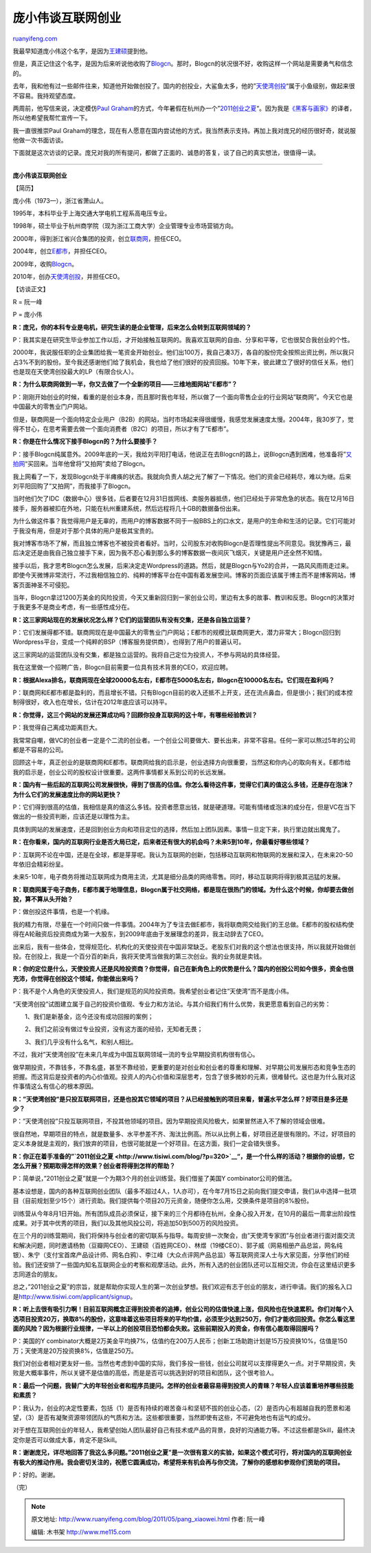 .. _201105_pang_xiaowei:

庞小伟谈互联网创业
=====================================

`ruanyifeng.com <http://www.ruanyifeng.com/blog/2011/05/pang_xiaowei.html>`__

我最早知道庞小伟这个名字，是因为\ `王建硕 <http://home.wangjianshuo.com/cn/20050525_caeaeae.htm>`__\ 提到他。

但是，真正记住这个名字，是因为后来听说他收购了\ `Blogcn <http://blogcn.com/>`__\ 。那时，Blogcn的状况很不好，收购这样一个网站是需要勇气和信念的。

去年，我和他有过一些邮件往来，知道他开始做创投了。国内的创投业，大鲨鱼太多，他的”\ `天使湾创投 <http://www.tisiwi.com>`__\ “属于小鱼级别，做起来很不容易。我持观望态度。

两周前，他写信来说，决定模仿\ `Paul
Graham <http://www.ruanyifeng.com/blog/2010/12/paul_graham_the_disruptor_in_the_valley.html>`__\ 的方式，今年暑假在杭州办一个”\ `2011创业之夏 <http://www.tisiwi.com/blog/?p=320>`__\ “。因为我是\ `《黑客与画家》 <http://www.ruanyifeng.com/docs/pg/>`__\ 的译者，所以他希望我帮忙宣传一下。

我一直很推崇Paul
Graham的理念，现在有人愿意在国内尝试他的方式，我当然表示支持。再加上我对庞兄的经历很好奇，就说服他做一次书面访谈。

下面就是这次访谈的记录。庞兄对我的所有提问，都做了正面的、诚恳的答复，谈了自己的真实想法，很值得一读。


===============================================

**庞小伟谈互联网创业**

【简历】

庞小伟（1973—），浙江省萧山人。

1995年，本科毕业于上海交通大学电机工程系高电压专业。

1998年，硕士毕业于杭州商学院（现为浙江工商大学）企业管理专业市场营销方向。

2000年，得到浙江省兴合集团的投资，创立\ `联商网 <http://www.linkshop.com.cn/>`__\ ，担任CEO。

2004年，创立\ `E都市 <http://www.edushi.com/>`__\ ，并担任CEO。

2009年，收购\ `Blogcn <http://blogcn.com/>`__\ 。

2010年，创办\ `天使湾创投 <http://www.tisiwi.com>`__\ ，并担任CEO。

【访谈正文】

R = 阮一峰

P = 庞小伟

**R：庞兄，你的本科专业是电机，研究生读的是企业管理，后来怎么会转到互联网领域的？**

P：我其实是在研究生毕业参加工作以后，才开始接触互联网的。我喜欢互联网的自由、分享和平等，它也很契合我创业的个性。

2000年，我说服任职的企业集团给我一笔资金开始创业。他们出100万，我自己凑3万，各自的股份完全按照出资比例，所以我只占3%不到的股份。至今我还感谢他们给了我机会，我也给了他们很好的投资回报。10年下来，彼此建立了很好的信任关系，他们也是现在天使湾创投最大的LP（有限合伙人）。

**R：为什么联商网做到一半，你又去做了一个全新的项目——三维地图网站”E都市”？**

P：刚刚开始创业的时候，看重的是创业本身，而且那时我也年轻，所以做了一个面向零售企业的行业网站”联商网”。今天它也是中国最大的零售业门户网站。

但是，联商网是一个面向特定企业用户（B2B）的网站，当时市场起来得很缓慢，我感觉发展速度太慢。2004年，我30岁了，觉得不甘心，在思考需要去做一个面向消费者（B2C）的项目，所以才有了”E都市”。

**R：你是在什么情况下接手Blogcn的？为什么要接手？**

P：接手Blogcn纯属意外。2009年底的一天，我给刘平阳打电话，他说正在去Blogcn的路上，说Blogcn遇到困难，他准备将”\ `又拍网 <http://www.yupoo.com/>`__\ “买回来。当年他曾将”又拍网”卖给了Blogcn。

我上网看了一下，发现Blogcn处于半瘫痪的状态。我就向负责人胡之光了解了一下情况。他们的资金已经耗尽，难以为继。后来刘平阳回购了”又拍网”，而我接手了Blogcn。

当时他们欠了IDC（数据中心）很多钱，后者要在12月31日拔网线、卖服务器抵债，他们已经处于非常危急的状态。我在12月16日接手，服务器被扣在外地，只能在杭州重建系统，然后远程将几十GB的数据备份出来。

为什么做这件事？我觉得用户是无辜的，而用户的博客数据不同于一般BBS上的口水文，是用户的生命和生活的记录。它们可能对于我没有用，但是对于那个具体的用户是极其宝贵的。

我对博客市场不了解，而且独立博客也不被投资者看好。当时，公司股东对收购Blogcn是否理性提出不同意见。我犹豫再三，最后决定还是由我自己独立接手下来，因为我不忍心看到那么多的博客数据一夜间灰飞烟灭，关键是用户还全然不知情。

接手以后，我才思考Blogcn怎么发展，后来决定走Wordpress的道路。然后，就是Blogcn与Yo2的合并，一路风风雨雨走过来。即使今天微博非常流行，不过我相信独立的、纯粹的博客平台在中国有着发展空间。博客的页面应该属于博主而不是博客网站，博客页面神圣不可侵犯。

当年，Blogcn拿过1200万美金的风险投资，今天又重新回归到一家创业公司，里边有太多的故事、教训和反思。Blogcn的决策对于我更多不是商业考虑，有一些感性成分在。

**R：这三家网站现在的发展状况怎么样？它们的运营团队有没有交集，还是各自独立运营？**

P：它们发展得都不错。联商网现在是中国最大的零售业门户网站；E都市的规模比联商网更大，潜力非常大；Blogcn回归到Wordpress平台，变成一个纯粹的BSP（博客服务提供商），也得到了用户的普遍认可。

这三家网站的运营团队没有交集，都是独立运营的。我将自己定位为投资人，不参与网站的具体经营。

我在这里做一个招聘广告，Blogcn目前需要一位具有技术背景的CEO，欢迎应聘。

**R：根据Alexa排名，联商网现在全球20000名左右，E都市在5000名左右，Blogcn在10000名左右。它们现在盈利吗？**

P：联商网和E都市都是盈利的，而且增长不错。只有Blogcn目前的收入还抵不上开支，还在流点鼻血，但是很小；我们的成本控制得很好，收入也在增长，估计在2012年底应该可以持平。

**R：你觉得，这三个网站的发展还算成功吗？回顾你投身互联网的这十年，有哪些经验教训？**

P：我觉得自己离成功距离巨大。

我常常自嘲，做VC的创业者一定是个二流的创业者。一个创业公司要做大、要长出来，非常不容易。任何一家可以熬过5年的公司都是不容易的公司。

回顾这十年，真正创业的是联商网和E都市。联商网给我的启示是，创业选择方向很重要，当然这和你内心的取向有关。E都市给我的启示是，创业公司的股权设计很重要。这两件事情都关系到公司的长远发展。

**R：国内有一些后起的互联网公司发展很快，得到了很高的估值。你怎么看待这件事，觉得它们真的值这么多钱，还是存在泡沫？为什么它们的发展速度比你的网站更快？**

P：它们得到很高的估值，我相信是真的值这么多钱。投资者愿意出钱，就是硬道理。可能有情绪或泡沫的成分在，但是VC在当下做出的一些投资判断，应该还是以理性为主。

具体到网站的发展速度，还是回到创业方向和项目定位的选择，然后加上团队因素。事情一旦定下来，执行里边就出魔鬼了。

**R：在你看来，国内的互联网行业是否大局已定，后来者还有很大的机会吗？未来5到10年，你最看好哪些领域？**

P：互联网不论在中国，还是在全球，都是芽芽呢。我认为互联网的创新，包括移动互联网和物联网的发展和深入，在未来20-50年依旧会精彩纷呈。

未来5-10年，电子商务将推动互联网成为商用主流，尤其是细分品类的网络零售。同时，移动互联网将得到极其迅猛的发展。

**R：联商网属于电子商务，E都市属于地理信息，Blogcn属于社交网络，都是现在很热门的领域。为什么这个时候，你却要去做创投，算不算从头开始？**

P：做创投这件事情，也是一个机缘。

我的精力有限，尽量在一个时间只做一件事情。2004年为了专注去做E都市，我将联商网交给我们的王总做。E都市的股权结构使得在A轮融资后投资商成为第一大股东，到2009年底由于发展理念的差异，我主动辞去了CEO。

出来后，我有一些体会，觉得规范化、机构化的天使投资在中国非常缺乏。老股东们对我的这个想法也很支持，所以我就开始做创投。在创投上，我是一个百分百的新兵，我将天使湾当做我的第三次创业。我的业务就是卖钱。

**R：你的定位是什么，天使投资人还是风险投资商？你觉得，自己在新角色上的优势是什么？国内的创投公司如今很多，资金也很充沛，你觉得在创投这个领域，你能做出来吗？**

P：我不是个人角色的天使投资人，我们是规范的风险投资商。我希望创业者记住”天使湾”而不是庞小伟。

“天使湾创投”试图建立属于自己的投资价值观、专业力和方法论。与其介绍我们有什么优势，我更愿意看到自己的劣势：

　　1、我们是新基金，迄今还没有成功回报的案例；

　　2、我们之前没有做过专业投资，没有这方面的经验，无知者无畏；

　　3、我们几乎没有什么名气，和别人相比。

不过，我对”天使湾创投”在未来几年成为中国互联网领域一流的专业早期投资机构很有信心。

做早期投资，不靠钱多，不靠名盛，甚至不靠经验，更重要的是对创业和创业者的尊重和理解、对早期公司发展形态和竞争生态的把握。而这背后是投资者的内心价值观。投资人的内心价值和深层思考，包含了很多微妙的元素，很难替代。这也是为什么我对这件事情这么有信心的根本原因。

**R：”天使湾创投”是只投互联网项目，还是也投其它领域的项目？从已经接触到的项目来看，普遍水平怎么样？好项目是多还是少？**

P：”天使湾创投”只投互联网项目，不投其他领域的项目。因为早期投资风险极大，如果冒然进入不了解的领域会很难。

很自然地，早期项目的特点，就是数量多、水平参差不齐、淘汰比例高。所以从比例上看，好项目还是很有限的。不过，好项目的定义本身就是主观的，我们放弃的项目，也很可能就是一个好项目。在这方面，我们一定会错失很多。

**R：你正在着手准备的”\ `2011创业之夏 <http://www.tisiwi.com/blog/?p=320>`__\ “，是一个什么样的活动？根据你的设想，它怎么开展？预期取得怎样的效果？创业者将得到怎样的帮助？**

P：简单说，”2011创业之夏”就是一个为期3个月的创业训练营。我们借鉴了美国Y
combinator公司的做法。

基本设想是，国内的各种互联网创业团队（最多不超过4人，1人亦可），在今年7月15日之前向我们提交申请，我们从中选择一批项目（目前规划至少15个）进行资助。我们提供每个项目20万元资金，随便你怎么用，交换条件是项目的8%股份。

训练营从今年8月1日开始。所有团队成员必须保证，接下来的三个月都待在杭州，全身心投入开发，在10月的最后一周拿出阶段性成果。对于其中优秀的项目，我们以及其他风投公司，将追加50到500万的风险投资。

在三个月的训练营期间，我们将保持与创业者的密切联系与指导。每周安排一次聚会，由”天使湾专家团”与创业者进行面对面交流和解决问题，同时邀请杨勃（豆瓣网CEO）、王建硕（百姓网CEO）、林煜（19楼CEO）、郭子威（网易相册产品总监，网名纯银）、朱宁（支付宝首席产品设计师、网名白鸦）、李江峰（大众点评网产品总监）等互联网资深人士与大家见面，分享他们的经验。我们还安排了一些国内知名互联网企业的考察和观摩活动。此外，所有入选的创业团队还可以互相交流，你会在这里结识更多志同道合的朋友。

总之，”2011创业之夏”的宗旨，就是帮助你实现人生的第一次创业梦想。我们欢迎有志于创业的朋友，进行申请。我们的报名入口是\ `http://www.tisiwi.com/applicant/signup <http://www.tisiwi.com/applicant/signup>`__\ 。

**R：听上去很有吸引力啊！目前互联网概念正得到投资者的追捧，创业公司的估值快速上涨，但风险也在快速累积。你们对每个入选项目投资20万，换取8%的股份，这意味着这些项目将来的平均价值，必须至少达到250万，你们才能收回投资。你怎么看这里面的风险？因为根据行业规律，一半以上的创投项目恐怕都会失败。这些前期投入的资金，你有信心能取得回报吗？**

P：美国的Y
combinator大概是2万美金平均换7%，估值约在200万人民币；创新工场助跑计划是15万投资换10%，估值是150万；天使湾是20万投资换8%，估值是250万。

我们对创业者相对更友好一些。当然也考虑到中国的实际，我们多投一些钱，创业公司就可以支撑得更久一点。对于早期投资，失败是大概率事件，所以关键不是估值的高低，而是是否可以挑选到好的项目和团队，这个很考验人。

**R：最后一个问题，我替广大的年轻创业者和程序员提问。怎样的创业者最容易得到投资人的青睐？年轻人应该着重培养哪些技能和素质？**

P：我认为，创业的决定性要素，包括（1）是否有持续的艰苦奋斗和坚韧不拔的创业心态，（2）是否内心有超越自我的愿景和渴望，（3）是否有凝聚资源带领团队的气质和方法。这些都很重要，当然即使有这些，不可避免地也有运气的成分。

对于想在互联网创业的年轻人，我希望创始人团队最好自己有技术或产品的背景，良好的沟通能力等。不过这些都是Skill，最终决定你是否可以做成大事，肯定不是Skill。

**R：谢谢庞兄，详尽地回答了我这么多问题。”2011创业之夏”是一次很有意义的实验，如果这个模式可行，将对国内的互联网创业有极大的推动作用。我会密切关注的，祝愿它圆满成功，希望将来有机会再与你交流，了解你的感想和参观你们资助的项目。**

P：好的。谢谢。

| （完）

.. note::
    原文地址: http://www.ruanyifeng.com/blog/2011/05/pang_xiaowei.html 
    作者: 阮一峰 

    编辑: 木书架 http://www.me115.com